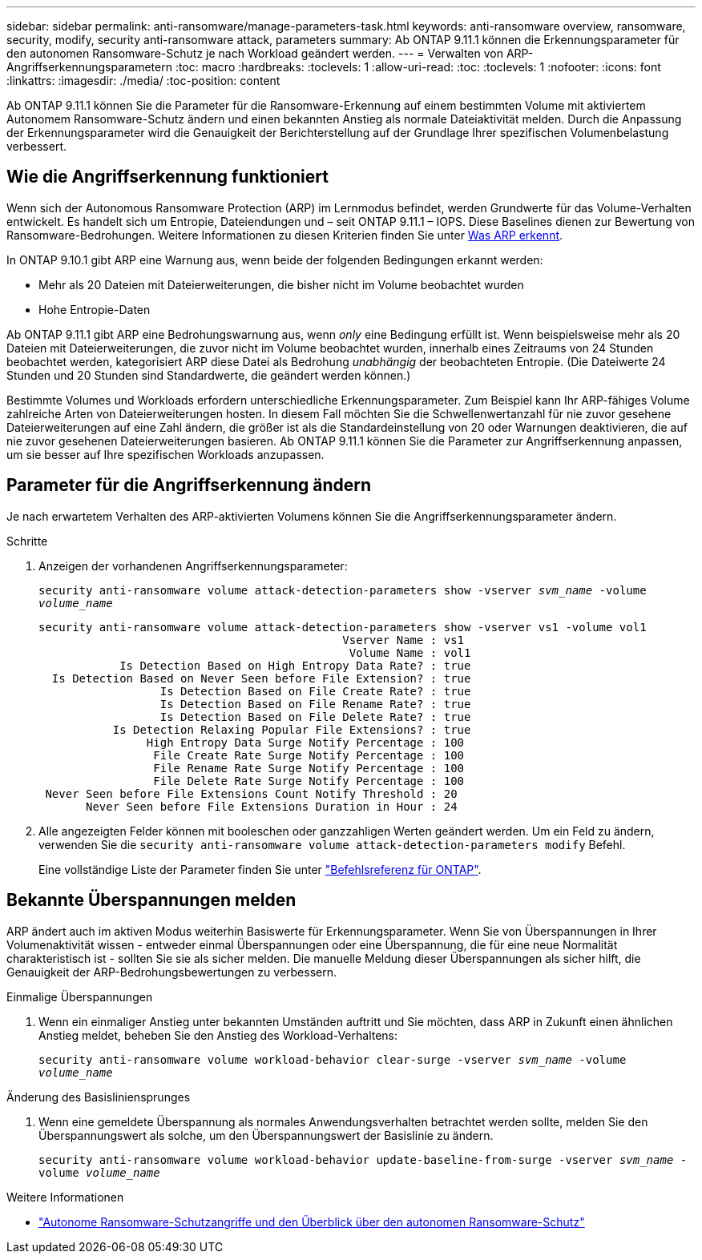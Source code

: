 ---
sidebar: sidebar 
permalink: anti-ransomware/manage-parameters-task.html 
keywords: anti-ransomware overview, ransomware, security, modify, security anti-ransomware attack, parameters 
summary: Ab ONTAP 9.11.1 können die Erkennungsparameter für den autonomen Ransomware-Schutz je nach Workload geändert werden. 
---
= Verwalten von ARP-Angriffserkennungsparametern
:toc: macro
:hardbreaks:
:toclevels: 1
:allow-uri-read: 
:toc: 
:toclevels: 1
:nofooter: 
:icons: font
:linkattrs: 
:imagesdir: ./media/
:toc-position: content


[role="lead"]
Ab ONTAP 9.11.1 können Sie die Parameter für die Ransomware-Erkennung auf einem bestimmten Volume mit aktiviertem Autonomem Ransomware-Schutz ändern und einen bekannten Anstieg als normale Dateiaktivität melden. Durch die Anpassung der Erkennungsparameter wird die Genauigkeit der Berichterstellung auf der Grundlage Ihrer spezifischen Volumenbelastung verbessert.



== Wie die Angriffserkennung funktioniert

Wenn sich der Autonomous Ransomware Protection (ARP) im Lernmodus befindet, werden Grundwerte für das Volume-Verhalten entwickelt. Es handelt sich um Entropie, Dateiendungen und – seit ONTAP 9.11.1 – IOPS. Diese Baselines dienen zur Bewertung von Ransomware-Bedrohungen. Weitere Informationen zu diesen Kriterien finden Sie unter xref:index.html#what-arp-detects[Was ARP erkennt].

In ONTAP 9.10.1 gibt ARP eine Warnung aus, wenn beide der folgenden Bedingungen erkannt werden:

* Mehr als 20 Dateien mit Dateierweiterungen, die bisher nicht im Volume beobachtet wurden
* Hohe Entropie-Daten


Ab ONTAP 9.11.1 gibt ARP eine Bedrohungswarnung aus, wenn _only_ eine Bedingung erfüllt ist. Wenn beispielsweise mehr als 20 Dateien mit Dateierweiterungen, die zuvor nicht im Volume beobachtet wurden, innerhalb eines Zeitraums von 24 Stunden beobachtet werden, kategorisiert ARP diese Datei als Bedrohung _unabhängig_ der beobachteten Entropie. (Die Dateiwerte 24 Stunden und 20 Stunden sind Standardwerte, die geändert werden können.)

Bestimmte Volumes und Workloads erfordern unterschiedliche Erkennungsparameter. Zum Beispiel kann Ihr ARP-fähiges Volume zahlreiche Arten von Dateierweiterungen hosten. In diesem Fall möchten Sie die Schwellenwertanzahl für nie zuvor gesehene Dateierweiterungen auf eine Zahl ändern, die größer ist als die Standardeinstellung von 20 oder Warnungen deaktivieren, die auf nie zuvor gesehenen Dateierweiterungen basieren. Ab ONTAP 9.11.1 können Sie die Parameter zur Angriffserkennung anpassen, um sie besser auf Ihre spezifischen Workloads anzupassen.



== Parameter für die Angriffserkennung ändern

Je nach erwartetem Verhalten des ARP-aktivierten Volumens können Sie die Angriffserkennungsparameter ändern.

.Schritte
. Anzeigen der vorhandenen Angriffserkennungsparameter:
+
`security anti-ransomware volume attack-detection-parameters show -vserver _svm_name_ -volume _volume_name_`

+
....
security anti-ransomware volume attack-detection-parameters show -vserver vs1 -volume vol1
                                             Vserver Name : vs1
                                              Volume Name : vol1
            Is Detection Based on High Entropy Data Rate? : true
  Is Detection Based on Never Seen before File Extension? : true
                  Is Detection Based on File Create Rate? : true
                  Is Detection Based on File Rename Rate? : true
                  Is Detection Based on File Delete Rate? : true
           Is Detection Relaxing Popular File Extensions? : true
                High Entropy Data Surge Notify Percentage : 100
                 File Create Rate Surge Notify Percentage : 100
                 File Rename Rate Surge Notify Percentage : 100
                 File Delete Rate Surge Notify Percentage : 100
 Never Seen before File Extensions Count Notify Threshold : 20
       Never Seen before File Extensions Duration in Hour : 24
....
. Alle angezeigten Felder können mit booleschen oder ganzzahligen Werten geändert werden. Um ein Feld zu ändern, verwenden Sie die `security anti-ransomware volume attack-detection-parameters modify` Befehl.
+
Eine vollständige Liste der Parameter finden Sie unter link:https://docs.netapp.com/us-en/ontap-cli-9131/security-anti-ransomware-volume-attack-detection-parameters-modify.html["Befehlsreferenz für ONTAP"^].





== Bekannte Überspannungen melden

ARP ändert auch im aktiven Modus weiterhin Basiswerte für Erkennungsparameter. Wenn Sie von Überspannungen in Ihrer Volumenaktivität wissen - entweder einmal Überspannungen oder eine Überspannung, die für eine neue Normalität charakteristisch ist - sollten Sie sie als sicher melden. Die manuelle Meldung dieser Überspannungen als sicher hilft, die Genauigkeit der ARP-Bedrohungsbewertungen zu verbessern.

.Einmalige Überspannungen
. Wenn ein einmaliger Anstieg unter bekannten Umständen auftritt und Sie möchten, dass ARP in Zukunft einen ähnlichen Anstieg meldet, beheben Sie den Anstieg des Workload-Verhaltens:
+
`security anti-ransomware volume workload-behavior clear-surge -vserver _svm_name_ -volume _volume_name_`



.Änderung des Basisliniensprunges
. Wenn eine gemeldete Überspannung als normales Anwendungsverhalten betrachtet werden sollte, melden Sie den Überspannungswert als solche, um den Überspannungswert der Basislinie zu ändern.
+
`security anti-ransomware volume workload-behavior update-baseline-from-surge -vserver _svm_name_ -volume _volume_name_`



.Weitere Informationen
* link:https://kb.netapp.com/onprem/ontap/da/NAS/Understanding_Autonomous_Ransomware_Protection_attacks_and_the_Autonomous_Ransomware_Protection_snapshot["Autonome Ransomware-Schutzangriffe und den Überblick über den autonomen Ransomware-Schutz"^]

